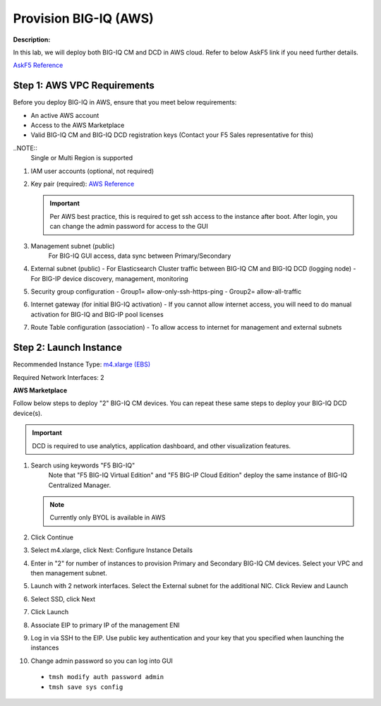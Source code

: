 Provision BIG-IQ (AWS)
==============================================================

**Description:**

In this lab, we will deploy both BIG-IQ CM and DCD in AWS cloud. Refer to below AskF5 link if you need further details. 

`AskF5 Reference <https://support.f5.com/kb/en-us/products/big-iq-centralized-mgmt/manuals/product/big-iq-centralized-management-and-amazon-web-services-setup-6-0-0/2.html#guid-0fd6defe-1e5b-4414-bd5b-674a1630b828>`__


Step 1: AWS VPC Requirements
----------------------------------------------

Before you deploy BIG-IQ in AWS, ensure that you meet below requirements:

- An active AWS account
- Access to the AWS Marketplace
- Valid BIG-IQ CM and BIG-IQ DCD registration keys (Contact your F5 Sales representative for this)

..NOTE:: 
  Single or Multi Region is supported

#. IAM user accounts (optional, not required)
#. Key pair (required): `AWS Reference <https://docs.aws.amazon.com/AWSEC2/latest/UserGuide/ec2-key-pairs.html>`__
   
   .. IMPORTANT::
      Per AWS best practice, this is required to get ssh access to the instance after boot. After login, you can change the admin password for access to the GUI

#. Management subnet (public)
	For BIG-IQ GUI access, data sync between Primary/Secondary
#. External subnet (public)
   - For Elasticsearch Cluster traffic between BIG-IQ CM and BIG-IQ DCD (logging node)
   - For BIG-IP device discovery, management, monitoring
#. Security group configuration
   - Group1= allow-only-ssh-https-ping
   - Group2= allow-all-traffic
#. Internet gateway (for initial BIG-IQ activation)
   - If you cannot allow internet access, you will need to do manual activation for BIG-IQ and BIG-IP pool licenses
#. Route Table configuration (association)
   - To allow access to internet for management and external subnets


Step 2: Launch Instance
----------------------------------------------

Recommended Instance Type:  `m4.xlarge (EBS)
<https://support.f5.com/kb/en-us/products/big-iq-centralized-mgmt/manuals/product/big-iq-centralized-management-and-amazon-web-services-setup-6-0-0/1.html#guid-bd42a26b-9fa6-4127-88ab-fe5ab06bd3c2>`__


Required Network Interfaces:  2

**AWS Marketplace**

Follow below steps to deploy "2" BIG-IQ CM devices. You can repeat these same steps to deploy your BIG-IQ DCD device(s). 

.. IMPORTANT::
   DCD is required to use analytics, application dashboard, and other visualization features. 

#. Search using keywords "F5 BIG-IQ" 
    Note that "F5 BIG-IQ Virtual Edition" and "F5 BIG-IP Cloud Edition" deploy the same instance of BIG-IQ Centralized Manager. 
    
   |lab-1-1|

   .. NOTE:: Currently only BYOL is available in AWS
    
   .. ATTENTION::Make sure to accept EULA when launching for first time
#. Click Continue

   |lab-1-2|

#. Select m4.xlarge, click Next: Configure Instance Details

   |lab-1-3|

#. Enter in "2" for number of instances to provision Primary and Secondary BIG-IQ CM devices. Select your VPC and then management subnet. 

   |lab-1-4|

#. Launch with 2 network interfaces. Select the External subnet for the additional NIC. Click Review and Launch

   |lab-1-5|

   |lab-1-6|

#. Select SSD, click Next

   |lab-1-7|

#. Click Launch

   |lab-1-8|

#. Associate EIP to primary IP of the management ENI
#. Log in via SSH to the EIP. Use public key authentication and your key that you specified when launching the instances
#. Change admin password so you can log into GUI
  - ``tmsh modify auth password admin``
  - ``tmsh save sys config``


.. |lab-1-1| image:: images/lab-1-1.png
.. |lab-1-2| image:: images/lab-1-2.png
.. |lab-1-3| image:: images/lab-1-3.png
.. |lab-1-4| image:: images/lab-1-4.png
.. |lab-1-5| image:: images/lab-1-5.png
.. |lab-1-6| image:: images/lab-1-6.png
.. |lab-1-7| image:: images/lab-1-7.png
.. |lab-1-8| image:: images/lab-1-8.png
